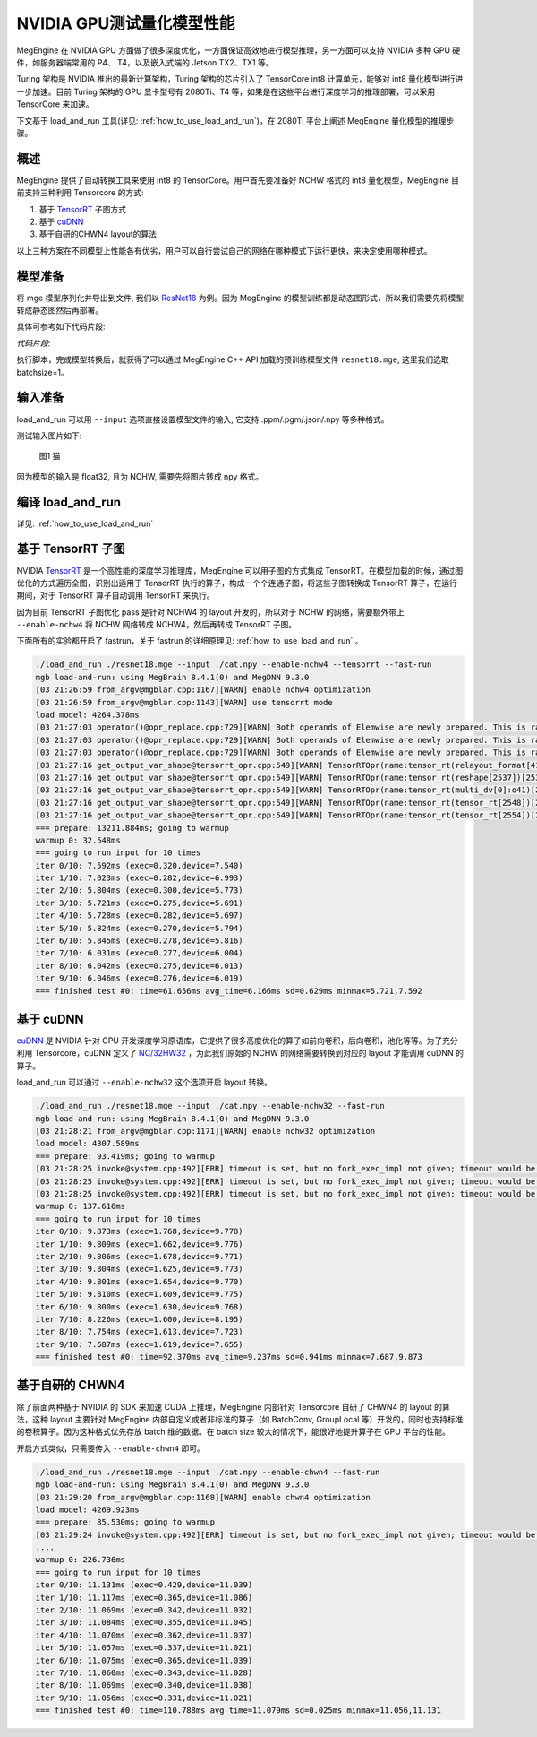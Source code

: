 .. _inference_in_nvidia_gpu:

NVIDIA GPU测试量化模型性能
===================================

MegEngine 在 NVIDIA GPU 方面做了很多深度优化，一方面保证高效地进行模型推理，另一方面可以支持 NVIDIA 多种 GPU 硬件，如服务器端常用的 P4、 T4，以及嵌入式端的 Jetson TX2、TX1 等。

Turing 架构是 NVIDIA 推出的最新计算架构，Turing 架构的芯片引入了 TensorCore int8 计算单元，能够对 int8 量化模型进行进一步加速。目前 Turing 架构的 GPU 显卡型号有 2080Ti、T4 等，如果是在这些平台进行深度学习的推理部署，可以采用 TensorCore 来加速。

下文基于 load_and_run 工具(详见: :ref:`how_to_use_load_and_run`)，在 2080Ti 平台上阐述 MegEngine 量化模型的推理步骤。

概述
---------------------------------------------------

MegEngine 提供了自动转换工具来使用 int8 的 TensorCore。用户首先要准备好 NCHW 格式的 int8 量化模型，MegEngine 目前支持三种利用 Tensorcore 的方式:

1. 基于 `TensorRT <https://developer.nvidia.com/tensorrt>`_ 子图方式
2. 基于 `cuDNN <https://developer.nvidia.com/cudnn>`_
3. 基于自研的CHWN4 layout的算法

以上三种方案在不同模型上性能各有优劣，用户可以自行尝试自己的网络在哪种模式下运行更快，来决定使用哪种模式。

模型准备
------------------------------------

将 mge 模型序列化并导出到文件, 我们以 `ResNet18 <https://github.com/MegEngine/Models/blob/master/official/quantization/models/resnet.py>`_ 为例。因为 MegEngine 的模型训练都是动态图形式，所以我们需要先将模型转成静态图然后再部署。

具体可参考如下代码片段:

*代码片段:*

.. code-block:: python
   :linenos:

    import numpy as np

    import megengine.functional as F
    import megengine.hub
    from megengine import jit, tensor

    if __name__ == '__main__':

    net = megengine.hub.load("megengine/models", "quantized_resnet18", pretrained=True)
    net.eval()

    @jit.trace(symbolic=True, capture_as_const=True)
    def fun(data, *, net):
        pred = net(data)
        pred_normalized = F.softmax(pred)
        return pred_normalized

    data = tensor(np.random.random([1, 3, 224,
                            224]).astype(np.float32))

    fun(data,net=net)
    fun.dump("resnet18.mge", arg_names=["data"])

执行脚本，完成模型转换后，就获得了可以通过 MegEngine C++ API 加载的预训练模型文件 ``resnet18.mge``, 这里我们选取 batchsize=1。


输入准备
---------------------------------------

load_and_run 可以用 ``--input`` 选项直接设置模型文件的输入, 它支持 .ppm/.pgm/.json/.npy 等多种格式。

测试输入图片如下:

.. figure::
    ./fig/cat.jpg

    图1 猫


因为模型的输入是 float32, 且为 NCHW, 需要先将图片转成 npy 格式。

.. code-block:: python
   :linenos:

   import cv2
   import numpy as np

   cat = cv2.imread('./cat.jpg')
   cat = cat[np.newaxis]  # 将cat的shape从(224,224,3) 变成 (1, 224, 224, 3)
   cat = np.transpose(cat, (0, 3, 1, 2)) # nhwc -> nchw
   cat = np.repeat(cat, 128, axis=0) # repeat to (128, 3, 224, 224)

   np.save('cat.npy', np.float32(cat))

编译 load_and_run
-------------------------------------

详见: :ref:`how_to_use_load_and_run`


基于 TensorRT 子图
-------------------------------------

NVIDIA `TensorRT <https://developer.nvidia.com/tensorrt>`_ 是一个高性能的深度学习推理库，MegEngine 可以用子图的方式集成 TensorRT。在模型加载的时候，通过图优化的方式遍历全图，识别出适用于 TensorRT 执行的算子，构成一个个连通子图，将这些子图转换成 TensorRT 算子，在运行期间，对于 TensorRT 算子自动调用 TensorRT 来执行。

因为目前 TensorRT 子图优化 pass 是针对 NCHW4 的 layout 开发的，所以对于 NCHW 的网络，需要额外带上 ``--enable-nchw4`` 将 NCHW 网络转成 NCHW4，然后再转成 TensorRT 子图。

下面所有的实验都开启了 fastrun，关于 fastrun 的详细原理见: :ref:`how_to_use_load_and_run` 。


.. code-block:: bash

    ./load_and_run ./resnet18.mge --input ./cat.npy --enable-nchw4 --tensorrt --fast-run
    mgb load-and-run: using MegBrain 8.4.1(0) and MegDNN 9.3.0
    [03 21:26:59 from_argv@mgblar.cpp:1167][WARN] enable nchw4 optimization
    [03 21:26:59 from_argv@mgblar.cpp:1143][WARN] use tensorrt mode
    load model: 4264.378ms
    [03 21:27:03 operator()@opr_replace.cpp:729][WARN] Both operands of Elemwise are newly prepared. This is rare. Please check. opr=ADD(multi_dv[0]:o41,reshape[1592])[1594] inputs=0={id:42, layout:{1(1000),1000(1)}, Float32, owner:multi_dv[0]{MultipleDeviceTensorHolder}, name:multi_dv[0]:o41, slot:41, gpu0:0, s, 2, 1} 1={id:1593, shape:{128,1000}, Float32, owner:reshape(matrix_mul[1585])[1592]{Reshape}, name:reshape(matrix_mul[1585])[1592], slot:0, gpu0:0, s, 4, 8}
    [03 21:27:03 operator()@opr_replace.cpp:729][WARN] Both operands of Elemwise are newly prepared. This is rare. Please check. opr=SUB(ADD[1594],reduce4[1596])[1599] inputs=0={id:1595, shape:{128,1000}, Float32, owner:ADD(multi_dv[0]:o41,reshape[1592])[1594]{Elemwise}, name:ADD(multi_dv[0]:o41,reshape[1592])[1594], slot:0, gpu0:0, s, 4, 8} 1={id:1597, shape:{128,1}, Float32, owner:reduce4(ADD[1594])[1596]{Reduce}, name:reduce4(ADD[1594])[1596], slot:0, gpu0:0, s, 4, 8}
    [03 21:27:03 operator()@opr_replace.cpp:729][WARN] Both operands of Elemwise are newly prepared. This is rare. Please check. opr=TRUE_DIV(EXP[1601],reduce0[1603])[1606] inputs=0={id:1602, shape:{128,1000}, Float32, owner:EXP(SUB[1599])[1601]{Elemwise}, name:EXP(SUB[1599])[1601], slot:0, gpu0:0, s, 4, 8} 1={id:1604, shape:{128,1}, Float32, owner:reduce0(EXP[1601])[1603]{Reduce}, name:reduce0(EXP[1601])[1603], slot:0, gpu0:0, s, 4, 8}
    [03 21:27:16 get_output_var_shape@tensorrt_opr.cpp:549][WARN] TensorRTOpr(name:tensor_rt(relayout_format[419])[2500]) engine build time 13010.89 ms
    [03 21:27:16 get_output_var_shape@tensorrt_opr.cpp:549][WARN] TensorRTOpr(name:tensor_rt(reshape[2537])[2539]) engine build time 17.50 ms
    [03 21:27:16 get_output_var_shape@tensorrt_opr.cpp:549][WARN] TensorRTOpr(name:tensor_rt(multi_dv[0]:o41)[2548]) engine build time 14.38 ms
    [03 21:27:16 get_output_var_shape@tensorrt_opr.cpp:549][WARN] TensorRTOpr(name:tensor_rt(tensor_rt[2548])[2554]) engine build time 23.57 ms
    [03 21:27:16 get_output_var_shape@tensorrt_opr.cpp:549][WARN] TensorRTOpr(name:tensor_rt(tensor_rt[2554])[2560]) engine build time 15.49 ms
    === prepare: 13211.884ms; going to warmup
    warmup 0: 32.548ms
    === going to run input for 10 times
    iter 0/10: 7.592ms (exec=0.320,device=7.540)
    iter 1/10: 7.023ms (exec=0.282,device=6.993)
    iter 2/10: 5.804ms (exec=0.300,device=5.773)
    iter 3/10: 5.721ms (exec=0.275,device=5.691)
    iter 4/10: 5.728ms (exec=0.282,device=5.697)
    iter 5/10: 5.824ms (exec=0.270,device=5.794)
    iter 6/10: 5.845ms (exec=0.278,device=5.816)
    iter 7/10: 6.031ms (exec=0.277,device=6.004)
    iter 8/10: 6.042ms (exec=0.275,device=6.013)
    iter 9/10: 6.046ms (exec=0.276,device=6.019)
    === finished test #0: time=61.656ms avg_time=6.166ms sd=0.629ms minmax=5.721,7.592


基于 cuDNN
-----------------------------------------

`cuDNN <https://developer.nvidia.com/cudnn>`_ 是 NVIDIA 针对 GPU 开发深度学习原语库，它提供了很多高度优化的算子如前向卷积，后向卷积，池化等等。为了充分利用 Tensorcore，cuDNN 定义了 `NC/32HW32 <https://docs.nvidia.com/deeplearning/sdk/cudnn-developer-guide/index.html#nc32hw32-layout-x32>`_ ，为此我们原始的 NCHW 的网络需要转换到对应的 layout 才能调用 cuDNN 的算子。

load_and_run 可以通过 ``--enable-nchw32`` 这个选项开启 layout 转换。

.. code-block:: bash

    ./load_and_run ./resnet18.mge --input ./cat.npy --enable-nchw32 --fast-run
    mgb load-and-run: using MegBrain 8.4.1(0) and MegDNN 9.3.0
    [03 21:28:21 from_argv@mgblar.cpp:1171][WARN] enable nchw32 optimization
    load model: 4307.589ms
    === prepare: 93.419ms; going to warmup
    [03 21:28:25 invoke@system.cpp:492][ERR] timeout is set, but no fork_exec_impl not given; timeout would be ignored
    [03 21:28:25 invoke@system.cpp:492][ERR] timeout is set, but no fork_exec_impl not given; timeout would be ignored
    [03 21:28:25 invoke@system.cpp:492][ERR] timeout is set, but no fork_exec_impl not given; timeout would be ignored
    warmup 0: 137.616ms
    === going to run input for 10 times
    iter 0/10: 9.873ms (exec=1.768,device=9.778)
    iter 1/10: 9.809ms (exec=1.662,device=9.776)
    iter 2/10: 9.806ms (exec=1.678,device=9.771)
    iter 3/10: 9.804ms (exec=1.625,device=9.773)
    iter 4/10: 9.801ms (exec=1.654,device=9.770)
    iter 5/10: 9.810ms (exec=1.609,device=9.775)
    iter 6/10: 9.800ms (exec=1.630,device=9.768)
    iter 7/10: 8.226ms (exec=1.600,device=8.195)
    iter 8/10: 7.754ms (exec=1.613,device=7.723)
    iter 9/10: 7.687ms (exec=1.619,device=7.655)
    === finished test #0: time=92.370ms avg_time=9.237ms sd=0.941ms minmax=7.687,9.873


基于自研的 CHWN4
-----------------------------------------

除了前面两种基于 NVIDIA 的 SDK 来加速 CUDA 上推理，MegEngine 内部针对 Tensorcore 自研了 CHWN4 的 layout 的算法，这种 layout 主要针对 MegEngine 内部自定义或者非标准的算子（如 BatchConv, GroupLocal 等）开发的，同时也支持标准的卷积算子。因为这种格式优先存放 batch 维的数据。在 batch size 较大的情况下，能很好地提升算子在 GPU 平台的性能。

开启方式类似，只需要传入 ``--enable-chwn4`` 即可。

.. code-block:: bash

    ./load_and_run ./resnet18.mge --input ./cat.npy --enable-chwn4 --fast-run
    mgb load-and-run: using MegBrain 8.4.1(0) and MegDNN 9.3.0
    [03 21:29:20 from_argv@mgblar.cpp:1168][WARN] enable chwn4 optimization
    load model: 4269.923ms
    === prepare: 85.530ms; going to warmup
    [03 21:29:24 invoke@system.cpp:492][ERR] timeout is set, but no fork_exec_impl not given; timeout would be ignored
    ....
    warmup 0: 226.736ms
    === going to run input for 10 times
    iter 0/10: 11.131ms (exec=0.429,device=11.039)
    iter 1/10: 11.117ms (exec=0.365,device=11.086)
    iter 2/10: 11.069ms (exec=0.342,device=11.032)
    iter 3/10: 11.084ms (exec=0.355,device=11.045)
    iter 4/10: 11.070ms (exec=0.362,device=11.037)
    iter 5/10: 11.057ms (exec=0.337,device=11.021)
    iter 6/10: 11.075ms (exec=0.365,device=11.039)
    iter 7/10: 11.060ms (exec=0.343,device=11.028)
    iter 8/10: 11.069ms (exec=0.340,device=11.038)
    iter 9/10: 11.056ms (exec=0.331,device=11.021)
    === finished test #0: time=110.788ms avg_time=11.079ms sd=0.025ms minmax=11.056,11.131


